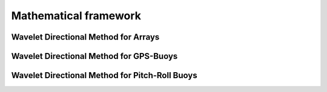 Mathematical framework
======================

Wavelet Directional Method for Arrays
-------------------------------------


Wavelet Directional Method for GPS-Buoys
----------------------------------------


Wavelet Directional Method for Pitch-Roll Buoys
-----------------------------------------------
